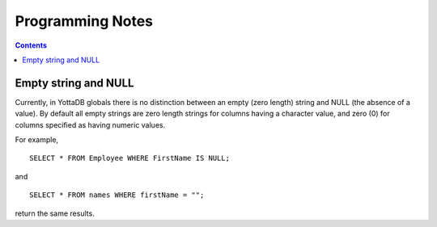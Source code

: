 
==============================
Programming Notes
==============================

.. contents::
   :depth: 2
	  
+++++++++++++++++++++
Empty string and NULL
+++++++++++++++++++++

Currently, in YottaDB globals there is no distinction between an empty (zero length) string and NULL (the absence of a value). By default all empty strings are zero length strings for columns having a character value, and zero (0) for columns specified as having numeric values.

For example,

.. parsed-literal::
   SELECT * FROM Employee WHERE FirstName IS NULL;

and

.. parsed-literal::
   SELECT * FROM names WHERE firstName = "";

return the same results.

